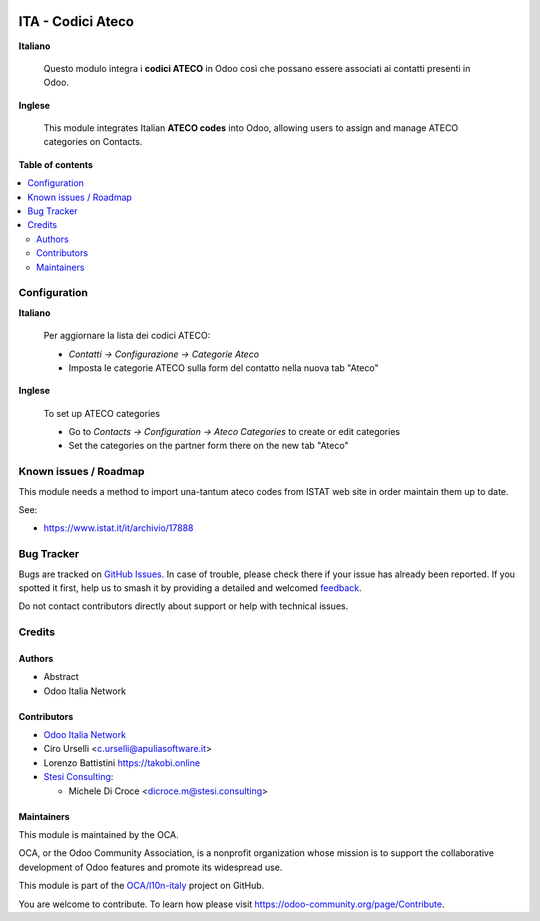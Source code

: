 .. image:: https://odoo-community.org/readme-banner-image
   :target: https://odoo-community.org/get-involved?utm_source=readme
   :alt: Odoo Community Association

==================
ITA - Codici Ateco
==================

.. 
   !!!!!!!!!!!!!!!!!!!!!!!!!!!!!!!!!!!!!!!!!!!!!!!!!!!!
   !! This file is generated by oca-gen-addon-readme !!
   !! changes will be overwritten.                   !!
   !!!!!!!!!!!!!!!!!!!!!!!!!!!!!!!!!!!!!!!!!!!!!!!!!!!!
   !! source digest: sha256:5a48522375f34c7112da145fabd9aabc49fa5a188e66753d078022794312d344
   !!!!!!!!!!!!!!!!!!!!!!!!!!!!!!!!!!!!!!!!!!!!!!!!!!!!

.. |badge1| image:: https://img.shields.io/badge/maturity-Beta-yellow.png
    :target: https://odoo-community.org/page/development-status
    :alt: Beta
.. |badge2| image:: https://img.shields.io/badge/license-AGPL--3-blue.png
    :target: http://www.gnu.org/licenses/agpl-3.0-standalone.html
    :alt: License: AGPL-3
.. |badge3| image:: https://img.shields.io/badge/github-OCA%2Fl10n--italy-lightgray.png?logo=github
    :target: https://github.com/OCA/l10n-italy/tree/18.0/l10n_it_ateco
    :alt: OCA/l10n-italy
.. |badge4| image:: https://img.shields.io/badge/weblate-Translate%20me-F47D42.png
    :target: https://translation.odoo-community.org/projects/l10n-italy-18-0/l10n-italy-18-0-l10n_it_ateco
    :alt: Translate me on Weblate
.. |badge5| image:: https://img.shields.io/badge/runboat-Try%20me-875A7B.png
    :target: https://runboat.odoo-community.org/builds?repo=OCA/l10n-italy&target_branch=18.0
    :alt: Try me on Runboat

|badge1| |badge2| |badge3| |badge4| |badge5|

**Italiano**

   Questo modulo integra i **codici ATECO** in Odoo così che possano
   essere associati ai contatti presenti in Odoo.

**Inglese**

   This module integrates Italian **ATECO codes** into Odoo, allowing
   users to assign and manage ATECO categories on Contacts.

**Table of contents**

.. contents::
   :local:

Configuration
=============

**Italiano**

   Per aggiornare la lista dei codici ATECO:

   - *Contatti → Configurazione → Categorie Ateco*
   - Imposta le categorie ATECO sulla form del contatto nella nuova tab
     "Ateco"

**Inglese**

   To set up ATECO categories

   - Go to *Contacts → Configuration → Ateco Categories* to create or
     edit categories
   - Set the categories on the partner form there on the new tab "Ateco"

Known issues / Roadmap
======================

This module needs a method to import una-tantum ateco codes from ISTAT
web site in order maintain them up to date.

See:

- https://www.istat.it/it/archivio/17888

Bug Tracker
===========

Bugs are tracked on `GitHub Issues <https://github.com/OCA/l10n-italy/issues>`_.
In case of trouble, please check there if your issue has already been reported.
If you spotted it first, help us to smash it by providing a detailed and welcomed
`feedback <https://github.com/OCA/l10n-italy/issues/new?body=module:%20l10n_it_ateco%0Aversion:%2018.0%0A%0A**Steps%20to%20reproduce**%0A-%20...%0A%0A**Current%20behavior**%0A%0A**Expected%20behavior**>`_.

Do not contact contributors directly about support or help with technical issues.

Credits
=======

Authors
-------

* Abstract
* Odoo Italia Network

Contributors
------------

- `Odoo Italia Network <http://www.odoo-italia.net/>`__
- Ciro Urselli <c.urselli@apuliasoftware.it>
- Lorenzo Battistini https://takobi.online
- `Stesi Consulting <https://www.stesi.consulting>`__:

  - Michele Di Croce <dicroce.m@stesi.consulting>

Maintainers
-----------

This module is maintained by the OCA.

.. image:: https://odoo-community.org/logo.png
   :alt: Odoo Community Association
   :target: https://odoo-community.org

OCA, or the Odoo Community Association, is a nonprofit organization whose
mission is to support the collaborative development of Odoo features and
promote its widespread use.

This module is part of the `OCA/l10n-italy <https://github.com/OCA/l10n-italy/tree/18.0/l10n_it_ateco>`_ project on GitHub.

You are welcome to contribute. To learn how please visit https://odoo-community.org/page/Contribute.
